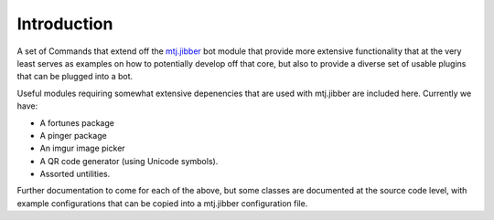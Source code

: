 Introduction
============

A set of Commands that extend off the `mtj.jibber`_ bot module that
provide more extensive functionality that at the very least serves as
examples on how to potentially develop off that core, but also to
provide a diverse set of usable plugins that can be plugged into a bot.

.. _mtj.jibber: https://github.com/metatoaster/mtj.jibber/

.. image:: https://travis-ci.org/metatoaster/mtj.jibberext.png?branch=master
   :target: https://travis-ci.org/metatoaster/mtj.jibberext
.. image:: https://coveralls.io/repos/metatoaster/mtj.jibberext/badge.png?branch=master
   :target: https://coveralls.io/r/metatoaster/mtj.jibberext?branch=master

Useful modules requiring somewhat extensive depenencies that are used
with mtj.jibber are included here.  Currently we have:

- A fortunes package
- A pinger package
- An imgur image picker
- A QR code generator (using Unicode symbols).
- Assorted untilities.

Further documentation to come for each of the above, but some classes
are documented at the source code level, with example configurations
that can be copied into a mtj.jibber configuration file.
